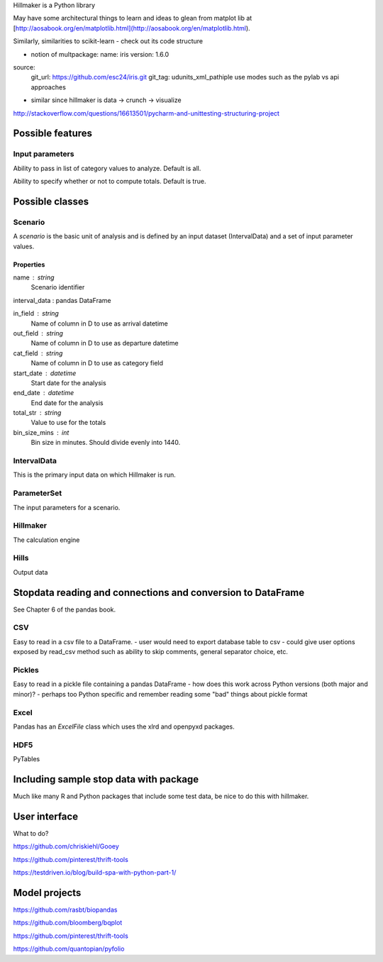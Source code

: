 Hillmaker is a Python library

May have some architectural things to learn and ideas to glean from matplot lib at
[http://aosabook.org/en/matplotlib.html](http://aosabook.org/en/matplotlib.html).

Similarly, similarities to scikit-learn - check out its code structure

- notion of multpackage:
  name: iris
  version: 1.6.0
source:
  git_url: https://github.com/esc24/iris.git
  git_tag: udunits_xml_pathiple use modes such as the pylab vs api approaches
- similar since hillmaker is data -> crunch -> visualize


http://stackoverflow.com/questions/16613501/pycharm-and-unittesting-structuring-project


Possible features
=================

Input parameters
----------------

Ability to pass in list of category values to analyze. Default is all.

Ability to specify whether or not to compute totals. Default is true.


Possible classes
================


Scenario
--------

A *scenario* is the basic unit of analysis and is defined by an input
dataset (IntervalData) and a set of input parameter values.

Properties
^^^^^^^^^^

name : string
    Scenario identifier

interval_data : pandas DataFrame

in_field : string
   Name of column in D to use as arrival datetime

out_field : string
   Name of column in D to use as departure datetime

cat_field : string
   Name of column in D to use as category field

start_date : datetime
   Start date for the analysis

end_date : datetime
   End date for the analysis

total_str : string
   Value to use for the totals

bin_size_mins : int
   Bin size in minutes. Should divide evenly into 1440.



IntervalData
------------

This is the primary input data on which Hillmaker is run.

ParameterSet
------------

The input parameters for a scenario.

Hillmaker
---------

The calculation engine

Hills
-----

Output data



Stopdata reading and connections and conversion to DataFrame
============================================================

See Chapter 6 of the pandas book.


CSV
---

Easy to read in a csv file to a DataFrame.
- user would need to export database table to csv
- could give user options exposed by read_csv method such as ability to skip comments, general separator choice, etc.

Pickles
-------

Easy to read in a pickle file containing a pandas DataFrame
- how does this work across Python versions (both major and minor)?
- perhaps too Python specific and remember reading some "bad" things about pickle format

Excel
-----

Pandas has an `ExcelFile` class which uses the xlrd and openpyxd packages.

HDF5
----

PyTables

Including sample stop data with package
=======================================

Much like many R and Python packages that include some test data, be nice to do this with hillmaker.

User interface
==============

What to do?

https://github.com/chriskiehl/Gooey

https://github.com/pinterest/thrift-tools

https://testdriven.io/blog/build-spa-with-python-part-1/

Model projects
==============

https://github.com/rasbt/biopandas

https://github.com/bloomberg/bqplot

https://github.com/pinterest/thrift-tools

https://github.com/quantopian/pyfolio


